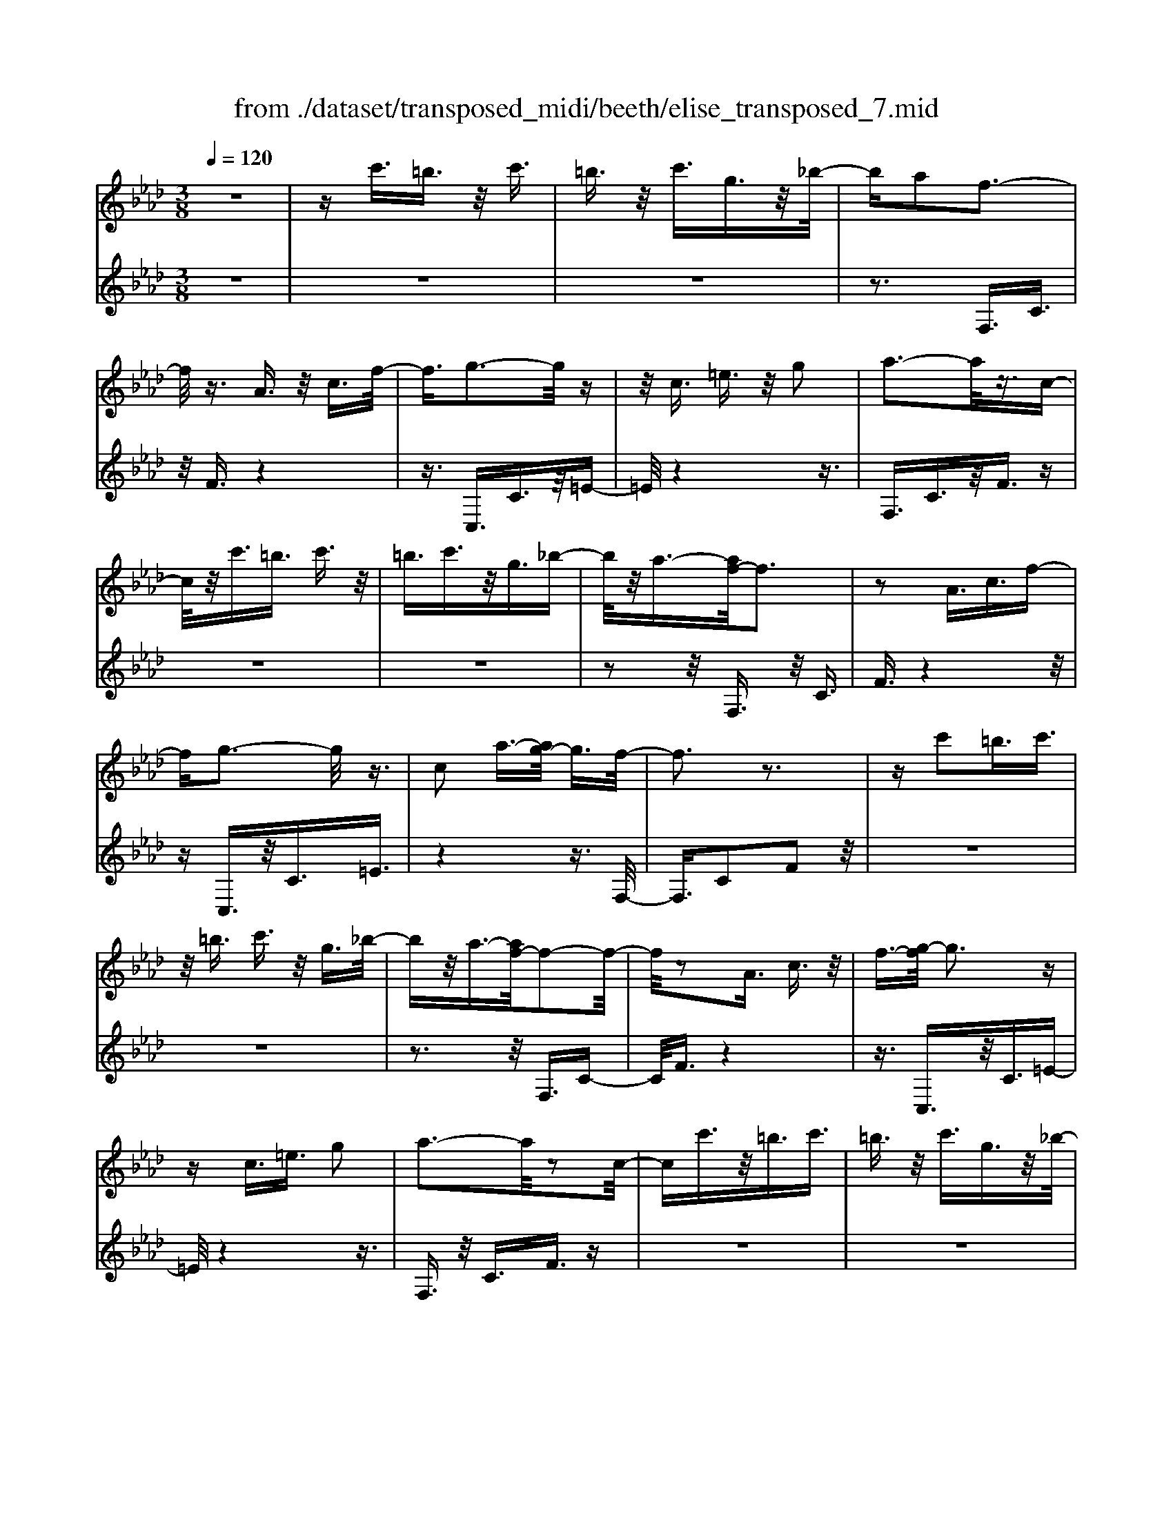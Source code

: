 X: 1
T: from ./dataset/transposed_midi/beeth/elise_transposed_7.mid
M: 3/8
L: 1/16
Q:1/4=120
% Last note suggests minor mode tune
K:Ab % 4 flats
V:1
%%MIDI program 0
z6| \
zc'3/2=b3/2 z/2c'3/2| \
=b3/2z/2 c'3/2g3/2z/2_b/2-| \
ba2f3-|
f/2z3/2 A3/2z/2 c3/2f/2-| \
f3/2g3-g/2z| \
z/2c3/2 =e3/2z/2 g2| \
a3-a/2z3/2c-|
c/2z/2c'3/2=b3/2 c'3/2z/2| \
=b3/2c'3/2z/2g3/2_b-| \
b/2z/2a3/2-[af-]/2f3| \
z2 A3/2c3/2f-|
fg3- g/2z3/2| \
c2 a3/2-[ag-]/2 g3/2f/2-| \
f3z3| \
zc'2=b3/2c'3/2|
z/2=b3/2 c'3/2z/2 g3/2_b/2-| \
bz/2a3/2-[af-]/2f2-f/2-| \
f/2z2A3/2 c3/2z/2| \
f3/2-[g-f]/2 g3z|
zc3/2=e3/2 g2| \
a3-a/2z2c/2-| \
cc'3/2z/2=b3/2c'3/2| \
=b3/2z/2 c'3/2g3/2z/2_b/2-|
ba2f3-| \
f/2z3/2 A3/2z/2 c3/2f/2-| \
f3/2g3-g/2z| \
z/2c2a3/2- [ag-]/2g3/2|
f3-f/2z2g/2-| \
g3/2a3/2-[b-a]/2b3/2c'-| \
c'4 e3/2z/2| \
d'3/2c'3/2z/2b2-b/2-|
b2- b/2d2c'3/2-| \
[c'b-]/2b3/2 a4-| \
ac2b3/2a3/2-| \
a/2g3-g/2 z3/2c/2-|
cz/2c'3/2z3| \
z/2c'2c''3/2 z2| \
z3/2=b3/2z/2c'3/2z| \
z2 z/2=b2c'3/2-|
[c'=b-]/2b3/2 c'3/2-[c'b-]/2 b3/2c'/2-| \
c'3/2g3/2-[b-g]/2b3/2a-| \
af3- f/2z3/2| \
A3/2z/2 c3/2f2g/2-|
g3z3/2c3/2| \
=e3/2z/2 g2 a2-| \
a3/2z3/2c3/2c'3/2| \
z/2=b3/2 c'3/2z/2 b3/2c'/2-|
c'z/2g3/2b3/2z/2a-| \
a/2-[af-]/2f3 z2| \
A3/2c3/2f2g-| \
g2- g/2z3/2 c3/2z/2|
a2 g3/2-[gf-]/2 f2-| \
fz2g2a-| \
a/2-[b-a]/2b3/2c'3-c'/2-| \
c'3/2e3/2z/2d'3/2c'-|
c'/2z/2b4-b| \
d3/2z/2 c'3/2-[c'b-]/2 b3/2a/2-| \
a4- a/2c3/2-| \
c/2b3/2 a3/2z/2 g2-|
g3/2z3/2c3/2z/2c'-| \
c'/2z3z/2 c'2| \
c''3/2z3z/2=b-| \
=b/2z/2c'3/2z3z/2|
=b2 c'3/2-[c'b-]/2 b3/2c'/2-| \
c'-[c'=b-]/2b3/2c'2g-| \
g/2-[b-g]/2b3/2a2f3/2-| \
f2 z3/2A3/2c-|
c/2z/2f2g3-| \
g/2z3/2 c3/2=e3/2z/2g/2-| \
g-[a-g]/2a3z3/2| \
z/2c3/2 c'3/2z/2 =b3/2c'/2-|
c'z/2=b3/2c'3/2g3/2| \
z/2b3/2 a2 f2-| \
f3/2z2A3/2c-| \
c/2f2g3-g/2|
z2 c3/2-[a-c]/2 a3/2g/2-| \
g3/2f4z/2| \
z[ac]3/2z/2[ad]3/2[aec]d/2| \
z/2f/2a4-a-|
a2 d'2>c'2| \
c'3-c'/2b2-b/2-| \
b_g'2>f'2f'-| \
f'/2e'3/2 z/2d'3/2- [d'c'-]/2c'3/2|
b2 a3/2-[a_g-]/2 g2-| \
_gf3 z/2g/2<f/2e/2-| \
e/2f_ga3-a/2-| \
a3-a/2b3/2-[=b-_b]/2=b/2-|
=bc'4-c'| \
c'2 d'2 f3/2-[a-f]/2| \
a6-| \
a/2b2>g2a/2-[e'-a]/2e'/2|
ee' fe'/2-[e'g-]/2 g/2e'a/2-| \
[e'-a]/2e'/2b e'c'/2-[e'-c']/2 e'/2a'g'/2-| \
g'/2f'/2-[f'e'-]/2e'/2 d'c' b/2-[e'-b]/2e'/2d'/2-| \
d'/2bae'e/2- [e'-e]/2e'/2f|
e'g/2-[e'-g]/2 e'/2ae'/2- [e'b-]/2b/2e'| \
c'e'/2-[a'-e']/2 a'/2g'f'e'/2-[e'd'-]/2d'/2| \
c'b e'/2-[e'd'-]/2d'/2bc'd'/2-| \
d'/2c'=bc'gc'/2-[c'b-]/2b/2|
c'g c'=b c'2-| \
c'3-c'/2g3/2-[c'-g]/2c'/2-| \
c'=b2c'3-| \
c'2 g3/2z/2 c'3/2z/2|
z3=b3/2c'3/2| \
z4 =b2| \
c'3/2=b2c'3/2-[c'g-]/2g/2-| \
gb3/2a2f3/2-|
f2 z2 A3/2c/2-| \
cf2g3-| \
g/2z3/2 c3/2z/2 =e3/2g/2-| \
g3/2a3-a/2z|
z/2c3/2 z/2c'3/2- [c'=b-]/2bz/2| \
c'3/2=b3/2z/2c'3/2g-| \
g/2b3/2 z/2a2f3/2-| \
f2 z3/2A3/2c-|
c/2z/2f3/2-[g-f]/2g3| \
z2 c2 a3/2-[ag-]/2| \
g3/2f3-f/2z| \
zg3/2-[a-g]/2a3/2b3/2-|
b/2c'4-c'e/2-| \
ed'3/2z/2c'3/2b3/2-| \
b3-b/2z/2 d3/2c'/2-| \
c'3/2b3/2-[ba-]/2a2-a/2-|
a2 z/2c3/2- [b-c]/2bz/2| \
a3/2g3-g/2z| \
zc3/2c'3/2 z2| \
z2 c'2 c''3/2z/2|
z3=b3/2z/2c'-| \
c'/2z3z/2 =b2| \
c'3/2-[c'=b-]/2 b3/2c'3/2-[c'b-]/2b/2-| \
=bc'2g3/2-[_b-g]/2b|
z/2a2f3-f/2| \
z3/2A3/2c3/2z/2f-| \
f/2-[g-f]/2g3 z2| \
c3/2=e3/2z/2g3/2-[a-g]/2a/2-|
a2- a/2z2c3/2| \
c'3/2z/2 =b3/2c'3/2z/2b/2-| \
=bc'3/2g2_b3/2-| \
[ba-]/2a3/2 f3-f/2z/2|
zA3/2z/2c3/2f3/2-| \
f/2g3-g/2 z3/2c/2-| \
c3/2a2g3/2-[gf-]/2f/2-| \
f2- f/2z3z/2|
z3z/2[=a-_g-e-c-]2[a-g-e-c-]/2| \
[=a-_g-e-c-]6| \
[=a_gec]2 [b-f-d-]4| \
[bfd]3[c'=a]3/2[d'b]3/2|
z/2[d'-b-=e-]4[d'-b-e-]3/2| \
[d'b=e]3/2[d'-b-e-]3[d'be]/2[c'-a-f-]| \
[c'-a-f-]6| \
[c'-a-f-]3[c'af]/2[b-d-]2[b-d-]/2|
[b-d-]4 [ba-dc-]/2[ac]z/2| \
[gB]3/2[f-=d-A-]4[f-d-A-]/2| \
[f-=d-A-]2 [fdA]/2[f-A-]3[fA]/2| \
[f-A-]3[fA]/2[a-c-]2[a-c-]/2|
[ac][g-B-]3 [gB]/2[f-A-]3/2| \
[f-A-]6| \
[fA]3[=a-_g-e-c-]3| \
[=a-_g-e-c-]6|
[=a_gec]3/2[b-f-d-]4[b-f-d-]/2| \
[b-f-d-]2 [bfd]/2[c'=a]3/2 [d'b]3/2z/2| \
[d'-b-]6| \
[d'b]/2[d'-b-]3[d'b]/2 z/2[d'-b-]3/2|
[d'-b-]6| \
[d'b]3[=b-e-]3| \
[=b-e-]3[b-e-]/2[b_b-ed-]/2 [bd]z/2[a-=B-]/2| \
[a=B][_g-d-_B-]4[g-d-B-]|
[_gdB]2 [f-d-B-]3[fdB]/2[=e-d-B-]/2| \
[=e-d-B-]6| \
[=edB]/2[e-d-B-]3[edB]/2 z/2[f-c-A-]3/2| \
[f-c-A-]4 [fcA]3/2z/2|
z3[g-c-]3| \
[gc]/2z4z3/2| \
z2 FA z/2cf/2-| \
f/2az/2 c'b az/2g/2-|
g/2faz/2c' f'a'| \
z/2c''b'a'g'z/2f'| \
a'c'' z/2f''a''c'''b''/2-| \
b''/2z/2a'' g''_g'' f''z/2=e''/2-|
=e''/2_e''=d''_d''c''z/2=b'| \
b'=a' _a'g' z/2_g'f'/2-| \
f'/2 (3=e'2_e'2=d'2_d'3/2| \
c'3/2-[c'=b-]/2 b3/2c'2g/2-|
gb2a2f-| \
f2- f/2z3/2 A3/2c/2-| \
cz/2f2g2-g/2-| \
gz3/2c3/2 =e3/2z/2|
g2 a3-a/2z/2| \
zc3/2c'3/2 z/2=b3/2| \
c'3/2z/2 =b3/2c'3/2z/2g/2-| \
gb3/2z/2a3/2-[af-]/2f-|
f2 z2 A3/2c/2-| \
cf2g3-| \
g/2z3/2 c3/2z/2 a3/2g/2-| \
g3/2f3-f/2z|
zg2a3/2-[b-a]/2b-| \
b/2c'4-c'e/2-| \
ez/2d'3/2c'3/2z/2b-| \
b4 d3/2z/2|
c'3/2-[c'b-]/2 b3/2a2-a/2-| \
a2- a/2c2b3/2| \
a3/2z/2 g3-g/2z/2| \
zc3/2z/2c'3/2z3/2|
z2 c'2 c''3/2z/2| \
z3=b3/2z/2c'-| \
c'/2z3z/2 =b2| \
c'3/2-[c'=b-]/2 b3/2c'3/2-[c'b-]/2b/2-|
=bc'2g3/2-[_b-g]/2b| \
z/2a2f3-f/2| \
z3/2A3/2c3/2z/2f-| \
f/2-[g-f]/2g3 z2|
c3/2=e3/2g2a-| \
a2- a/2z2c3/2| \
c'3/2z/2 =b3/2c'3/2b-| \
=b/2z/2c'3/2g3/2 z/2_b3/2|
a2 f3-f/2z/2| \
zA3/2c3/2 z/2f3/2-| \
[g-f]/2g3z2c/2-| \
c3/2a2g2-g/2-|
gf4-f|
V:2
%%clef treble
%%MIDI program 0
z6| \
z6| \
z6| \
z3F,3/2C3/2|
z/2F3/2 z4| \
z3/2C,3/2C3/2z/2=E-| \
=E/2z4z3/2| \
F,3/2C3/2z/2F3/2z|
z6| \
z6| \
z2 z/2F,3/2 z/2C3/2| \
F3/2z4z/2|
zC,3/2z/2C3/2=E3/2| \
z4 z3/2F,/2-| \
F,3/2C2F2z/2| \
z6|
z6| \
z3z/2F,3/2C-| \
C/2F3/2 z4| \
z3/2C,3/2z/2C3/2=E-|
=E/2z4z3/2| \
F,3/2z/2 C3/2F3/2z| \
z6| \
z6|
z3F,3/2C3/2| \
z/2F3/2 z4| \
z3/2C,3/2C3/2z/2=E-| \
=E/2z4z3/2|
F,2 C2 F3/2z/2| \
z4 zA,-| \
A,/2E3/2 z/2A2z3/2| \
z3z/2E,3/2E-|
E/2z/2G2z3| \
z2 F,3/2C3/2z/2F/2-| \
F3/2z4z/2| \
z/2C,3/2 C3/2z/2 c3/2z/2|
z3c3/2z/2c'-| \
c'/2z4=b3/2| \
c'3/2z3z/2=b-| \
=b/2z/2c'3/2z3z/2|
z6| \
z6| \
zF,3/2C3/2 z/2F3/2| \
z4 z3/2C,/2-|
C,C3/2z/2=E3/2z3/2| \
z4 F,3/2C/2-| \
Cz/2F3/2z3| \
z6|
z6| \
z/2F,3/2 z/2C3/2 F3/2z/2| \
z4 zC,-| \
C,/2z/2C3/2=E3/2 z2|
z3z/2F,2C/2-| \
C3/2F2z2z/2| \
z2 z/2A,3/2 E3/2z/2| \
A2 z4|
zE,3/2E3/2 z/2G3/2-| \
G/2z4zF,/2-| \
F,C3/2z/2F2z| \
z4 C,3/2C/2-|
Cz/2c3/2z3| \
zc3/2c'3/2 z2| \
z2 =b3/2c'3/2z| \
z2 z/2=b3/2 z/2c'3/2|
z6| \
z6| \
z4 z/2F,3/2| \
C3/2z/2 F3/2z2z/2|
z3C,3/2C3/2| \
z/2=E3/2 z4| \
z3/2F,3/2C3/2z/2F-| \
F/2z4z3/2|
z6| \
z4 z/2F,3/2| \
C3/2z/2 F3/2z2z/2| \
z3C,3/2C3/2|
=E2 z4| \
z3/2F,2C2F/2-| \
F3/2[A_G]3/2[AF]3/2z/2[AGE]| \
z3/2D3/2-[F-D]/2F3/2A-|
A/2-[AF-]/2F3/2A2F3/2-| \
F/2D3/2- [_G-D]/2G3/2 B3/2-[BG-]/2| \
_G3/2B2G3/2-[GD-]/2D/2-| \
D/2z/2c3/2[_GED]2c3/2-|
[c_G-E-D-]/2[GED]3/2 c2 D3/2F/2-| \
Fz/2A3/2-[AF-]/2F3/2A-| \
AF3/2-[FD-]/2D3/2F3/2| \
A3/2z/2 F3/2-[A-F]/2 A3/2F/2-|
F-[FC-]/2Cz/2F3/2A3/2| \
z/2F2[B-B,-]3/2 [BD-B,]/2D3/2| \
E3/2c3/2z/2E2c/2-| \
cE2d3/2-[dc-A-]/2[c-A-]|
[cA]2 z2 [ed]3/2[e-c-]/2| \
[ec]z/2[edB]3/2[e-c-A-]3| \
[ecA]/2[F-D-]3[FD]/2 [G-E-]2| \
[GE]3/2A3-A/2z|
z[ed]3/2[ec]3/2 z/2[edB]3/2| \
[e-c-A-]3[ecA]/2[F-D-]2[F-D-]/2| \
[FD][G-E-]3 [GE]/2[G-=E-]3/2| \
[G-=E-]2 [GE]/2z3z/2|
z6| \
z6| \
z6| \
z4 z3/2=b/2-|
=bc'3/2z3z/2| \
z/2=b3/2- [c'-b]/2c'z2z/2| \
z6| \
z4 z/2F,3/2|
z/2C3/2 F3/2z2z/2| \
z3C,3/2C3/2| \
z/2=E3/2 z4| \
z3/2F,3/2C3/2z/2F-|
F/2z4z3/2| \
z6| \
z4 z/2F,3/2| \
C3/2z/2 F3/2z2z/2|
z2 z/2C,3/2 z/2C3/2| \
=E3/2z4z/2| \
z3/2F,2C3/2-[F-C]/2F/2-| \
F/2z4z3/2|
A,3/2z/2 E3/2A2z/2| \
z4 z/2E,3/2| \
z/2E3/2 G2 z2| \
z3F,3/2z/2C-|
C/2F2z3z/2| \
z3/2C,3/2z/2C3/2c-| \
c/2z4c3/2| \
c'3/2z4=b/2-|
=bz/2c'3/2z3| \
z/2=b3/2 c'3/2z2z/2| \
z6| \
z6|
z2 F,3/2z/2 C3/2F/2-| \
Fz4z| \
z/2C,3/2 C3/2z/2 =E3/2z/2| \
z4 zF,-|
F,/2C3/2 z/2F3/2 z2| \
z6| \
z6| \
z3/2F,3/2z/2C3/2F-|
F/2z4z3/2| \
C,3/2z/2 C3/2=E3/2z| \
z4 zF,-| \
F,/2F,3/2 z/2F,3/2 F,3/2z/2|
F,3/2F,3/2z/2F,3/2F,-| \
F,/2z/2F,3/2F,3/2 z/2F,3/2| \
F,3/2z/2 F,3/2F,zF,/2-| \
F,/2z/2F,3/2F,3/2 z/2F,3/2|
z/2F,z/2 F,3/2z/2 F,3/2F,/2-| \
F,z/2F,3/2F,3/2z/2F,-| \
F,/2F,3/2 z/2F,3/2 F,3/2F,/2-| \
F,z/2F,3/2z/2[F,B,,]3/2[F,-B,,-]|
[F,B,,]/2z/2[F,B,,]3/2[F,B,,]z/2 [F,B,,]3/2z/2| \
[F,B,,]3/2[F,=B,,]3/2z/2[F,B,,]3/2[F,-B,,-]| \
[F,=B,,]/2z/2[F,B,,]3/2[F,B,,]3/2 z/2[F,B,,]3/2| \
[F,C,]3/2[F,C,]3/2z/2[F,C,]3/2z/2[F,-C,-]/2|
[F,C,][=E,C,]3/2z/2[E,C,]3/2z/2[F,-F,,-]| \
[F,F,,]/2F,3/2 z/2F,3/2 F,3/2z/2| \
F,3/2F,3/2z/2F,3/2F,-| \
F,/2z/2F,3/2F,3/2 z/2F,3/2|
F,3/2z/2 F,3/2F,3/2z/2F,/2-| \
F,/2z/2F,3/2F,3/2 z/2F,3/2| \
z/2F,z/2 F,3/2F,zF,/2-| \
F,/2z/2F,3/2z/2F,3/2z/2_G,-|
_G,/2G,3/2 G,3/2z/2 G,3/2G,/2-| \
_G,/2zG,3/2G,3/2z/2G,-| \
_G,/2G,zG,z/2 G,3/2G,/2-| \
_G,z/2G,3/2G,3/2z/2G,-|
_G,/2G,3/2 G,3/2z/2 G,3/2z/2| \
G,3/2G,3/2z/2G,3/2G,-| \
G,/2z/2G,3/2z/2G,3/2A,3/2-| \
A,4- A,3/2z/2|
z3z/2[=E-C-]2[E-C-]/2| \
[=EC]z4z| \
z2 z/2F,,3-F,,/2| \
z3z/2[c-A-F-]2[c-A-F-]/2|
[cAF][c-A-F-]3 [cAF]/2z3/2| \
z2 [c-A-F-]3[cAF]/2[c-A-F-]/2| \
[cAF]3z3| \
z/2[c-A-F-]3[c-cA-AF-F]/2 [c-A-F-]2|
[cAF]z4z| \
z6| \
z6| \
z6|
z4 z3/2F,/2-| \
F,C3/2z/2F3/2z3/2| \
z4 C,3/2C/2-| \
Cz/2=E3/2z3|
z2 z/2F,3/2 C3/2F/2-| \
Fz4z| \
z6| \
z4 zF,-|
F,/2z/2C3/2F3/2 z2| \
z3z/2C,3/2C-| \
C/2z/2=E3/2z3z/2| \
z2 F,2 C3/2-[F-C]/2|
Fz4z| \
zA,3/2E3/2 z/2A3/2-| \
A/2z4zE,/2-| \
E,E3/2G2z3/2|
z3z/2F,3/2z/2C/2-| \
CF2z3| \
z2 C,3/2z/2 C3/2c/2-| \
cz4c-|
c/2c'3/2 z4| \
=b3/2z/2 c'z3| \
z=b3/2c'3/2 z2| \
z6|
z6| \
z2 z/2F,3/2 z/2C3/2| \
F3/2z4z/2| \
zC,3/2C3/2 z/2=E3/2|
z4 z3/2F,/2-| \
F,C3/2z/2F3/2z3/2| \
z6| \
z6|
z2 F,3/2z/2 C3/2F/2-| \
Fz4z| \
z/2C,3/2 z/2C3/2 =E3/2z/2| \
z6|
z3/2[F,-F,,-]4[F,-F,,-]/2|[F,F,,]/2
